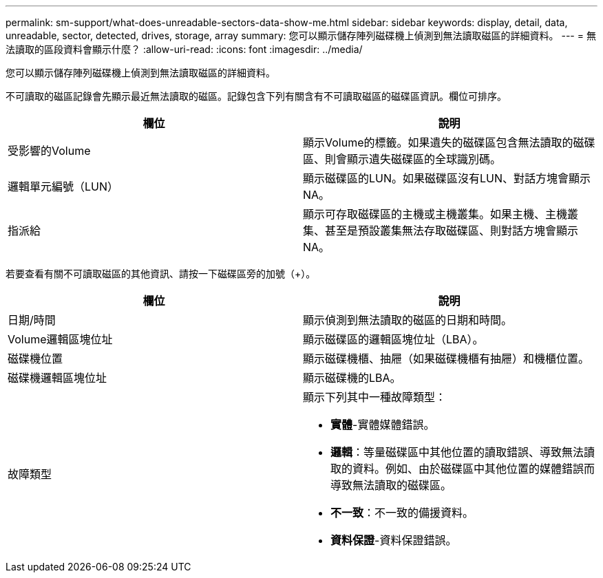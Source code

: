 ---
permalink: sm-support/what-does-unreadable-sectors-data-show-me.html 
sidebar: sidebar 
keywords: display, detail, data, unreadable, sector, detected, drives, storage, array 
summary: 您可以顯示儲存陣列磁碟機上偵測到無法讀取磁區的詳細資料。 
---
= 無法讀取的區段資料會顯示什麼？
:allow-uri-read: 
:icons: font
:imagesdir: ../media/


[role="lead"]
您可以顯示儲存陣列磁碟機上偵測到無法讀取磁區的詳細資料。

不可讀取的磁區記錄會先顯示最近無法讀取的磁區。記錄包含下列有關含有不可讀取磁區的磁碟區資訊。欄位可排序。

[cols="2*"]
|===
| 欄位 | 說明 


 a| 
受影響的Volume
 a| 
顯示Volume的標籤。如果遺失的磁碟區包含無法讀取的磁碟區、則會顯示遺失磁碟區的全球識別碼。



 a| 
邏輯單元編號（LUN）
 a| 
顯示磁碟區的LUN。如果磁碟區沒有LUN、對話方塊會顯示NA。



 a| 
指派給
 a| 
顯示可存取磁碟區的主機或主機叢集。如果主機、主機叢集、甚至是預設叢集無法存取磁碟區、則對話方塊會顯示NA。

|===
若要查看有關不可讀取磁區的其他資訊、請按一下磁碟區旁的加號（+）。

[cols="2*"]
|===
| 欄位 | 說明 


 a| 
日期/時間
 a| 
顯示偵測到無法讀取的磁區的日期和時間。



 a| 
Volume邏輯區塊位址
 a| 
顯示磁碟區的邏輯區塊位址（LBA）。



 a| 
磁碟機位置
 a| 
顯示磁碟機櫃、抽屜（如果磁碟機櫃有抽屜）和機櫃位置。



 a| 
磁碟機邏輯區塊位址
 a| 
顯示磁碟機的LBA。



 a| 
故障類型
 a| 
顯示下列其中一種故障類型：

* *實體*-實體媒體錯誤。
* *邏輯*：等量磁碟區中其他位置的讀取錯誤、導致無法讀取的資料。例如、由於磁碟區中其他位置的媒體錯誤而導致無法讀取的磁碟區。
* *不一致*：不一致的備援資料。
* *資料保證*-資料保證錯誤。


|===